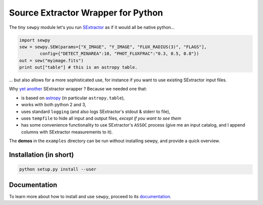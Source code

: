 Source Extractor Wrapper for Python
===================================

The tiny ``sewpy`` module let's you run `SExtractor <http://www.astromatic.net/software/sextractor>`_ as if it would all be native python...

.. code-block:: python 
	
	import sewpy
	sew = sewpy.SEW(params=["X_IMAGE", "Y_IMAGE", "FLUX_RADIUS(3)", "FLAGS"],
		config={"DETECT_MINAREA":10, "PHOT_FLUXFRAC":"0.3, 0.5, 0.8"})
	out = sew("myimage.fits")
	print out["table"] # this is an astropy table.

... but also allows for a more sophisticated use, for instance if you want to use existing SExtractor input files.

Why `yet <https://pypi.python.org/pypi/pysex/>`_ `another <https://gitorious.org/pysextractor>`_ SExtractor wrapper ? Because we needed one that:

* is based on `astropy <http://www.astropy.org>`_ (in particular ``astropy.table``),
* works with both python 2 and 3,
* uses standard ``logging`` (and also logs SExtractor's stdout & stderr to file),
* uses ``tempfile`` to hide all input and output files, *except if you want to see them*
* has some convenience functionality to use SExtractor's ``ASSOC`` process (give me an input catalog, and I append columns with SExtractor measurements to it).

The **demos** in the ``examples`` directory can be run without installing sewpy, and provide a quick overview. 

Installation (in short)
-----------------------

.. code-block:: bash
	
	python setup.py install --user
	

Documentation
-------------

To learn more about how to install and use ``sewpy``, proceed to its `documentation <http://sewpy.readthedocs.org>`_.





